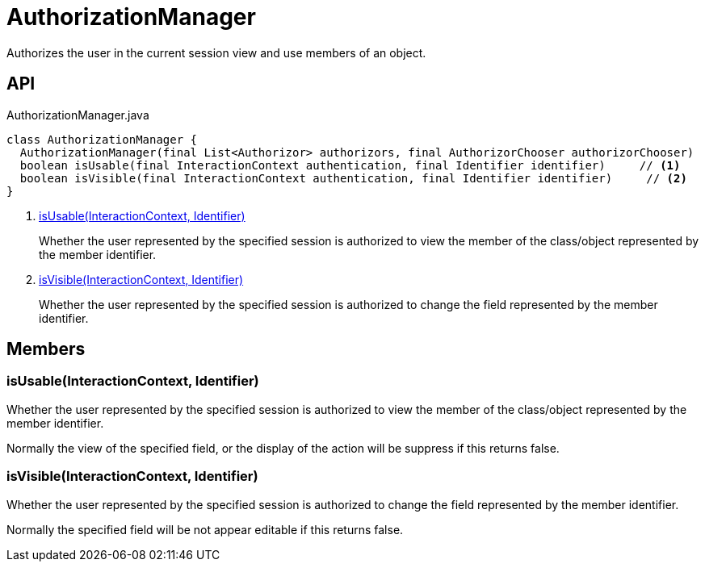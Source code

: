 = AuthorizationManager
:Notice: Licensed to the Apache Software Foundation (ASF) under one or more contributor license agreements. See the NOTICE file distributed with this work for additional information regarding copyright ownership. The ASF licenses this file to you under the Apache License, Version 2.0 (the "License"); you may not use this file except in compliance with the License. You may obtain a copy of the License at. http://www.apache.org/licenses/LICENSE-2.0 . Unless required by applicable law or agreed to in writing, software distributed under the License is distributed on an "AS IS" BASIS, WITHOUT WARRANTIES OR  CONDITIONS OF ANY KIND, either express or implied. See the License for the specific language governing permissions and limitations under the License.

Authorizes the user in the current session view and use members of an object.

== API

[source,java]
.AuthorizationManager.java
----
class AuthorizationManager {
  AuthorizationManager(final List<Authorizor> authorizors, final AuthorizorChooser authorizorChooser)
  boolean isUsable(final InteractionContext authentication, final Identifier identifier)     // <.>
  boolean isVisible(final InteractionContext authentication, final Identifier identifier)     // <.>
}
----

<.> xref:#isUsable__InteractionContext_Identifier[isUsable(InteractionContext, Identifier)]
+
--
Whether the user represented by the specified session is authorized to view the member of the class/object represented by the member identifier.
--
<.> xref:#isVisible__InteractionContext_Identifier[isVisible(InteractionContext, Identifier)]
+
--
Whether the user represented by the specified session is authorized to change the field represented by the member identifier.
--

== Members

[#isUsable__InteractionContext_Identifier]
=== isUsable(InteractionContext, Identifier)

Whether the user represented by the specified session is authorized to view the member of the class/object represented by the member identifier.

Normally the view of the specified field, or the display of the action will be suppress if this returns false.

[#isVisible__InteractionContext_Identifier]
=== isVisible(InteractionContext, Identifier)

Whether the user represented by the specified session is authorized to change the field represented by the member identifier.

Normally the specified field will be not appear editable if this returns false.
